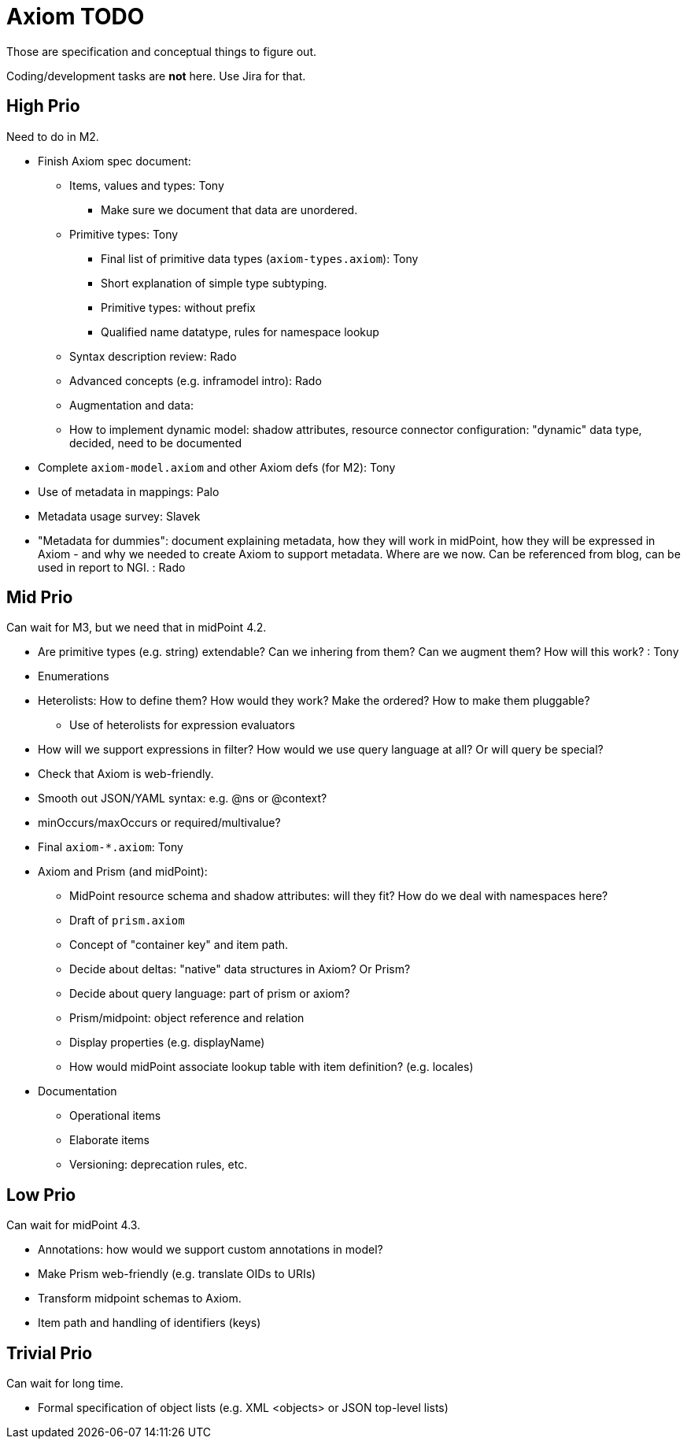 = Axiom TODO

Those are specification and conceptual things to figure out.

Coding/development tasks are *not* here. Use Jira for that.

== High Prio

Need to do in M2.

* Finish Axiom spec document:

** Items, values and types: Tony

*** Make sure we document that data are unordered.

** Primitive types: Tony

*** Final list of primitive data types (`axiom-types.axiom`): Tony

*** Short explanation of simple type subtyping.

*** Primitive types: without prefix

*** Qualified name datatype, rules for namespace lookup

** Syntax description review: Rado

** Advanced concepts (e.g. inframodel intro): Rado

** Augmentation and data:

** How to implement dynamic model: shadow attributes, resource connector configuration: "dynamic" data type, decided, need to be documented

* Complete `axiom-model.axiom` and other Axiom defs (for M2): Tony

* Use of metadata in mappings: Palo

* Metadata usage survey: Slavek

* "Metadata for dummies": document explaining metadata, how they will work in midPoint, how they will be expressed in Axiom -
   and why we needed to create Axiom to support metadata.
Where are we now.
Can be referenced from blog, can be used in report to NGI. : Rado


== Mid Prio

Can wait for M3, but we need that in midPoint 4.2.

* Are primitive types (e.g. string) extendable? Can we inhering from them? Can we augment them? How will this work? : Tony

* Enumerations

* Heterolists: How to define them? How would they work? Make the ordered? How to make them pluggable?

** Use of heterolists for expression evaluators

* How will we support expressions in filter? How would we use query language at all? Or will query be special?

* Check that Axiom is web-friendly.

* Smooth out JSON/YAML syntax: e.g. @ns or @context?

* minOccurs/maxOccurs or required/multivalue?

* Final `axiom-*.axiom`: Tony

* Axiom and Prism (and midPoint):

** MidPoint resource schema and shadow attributes: will they fit? How do we deal with namespaces here?

** Draft of `prism.axiom`

** Concept of "container key" and item path.

** Decide about deltas: "native" data structures in Axiom? Or Prism?

** Decide about query language: part of prism or axiom?

** Prism/midpoint: object reference and relation

** Display properties (e.g. displayName)

** How would midPoint associate lookup table with item definition? (e.g. locales)

* Documentation

** Operational items

** Elaborate items

** Versioning: deprecation rules, etc.

== Low Prio

Can wait for midPoint 4.3.

* Annotations: how would we support custom annotations in model?

* Make Prism web-friendly (e.g. translate OIDs to URIs)

* Transform midpoint schemas to Axiom.

* Item path and handling of identifiers (keys)

== Trivial Prio

Can wait for long time.

* Formal specification of object lists (e.g. XML <objects> or JSON top-level lists)
